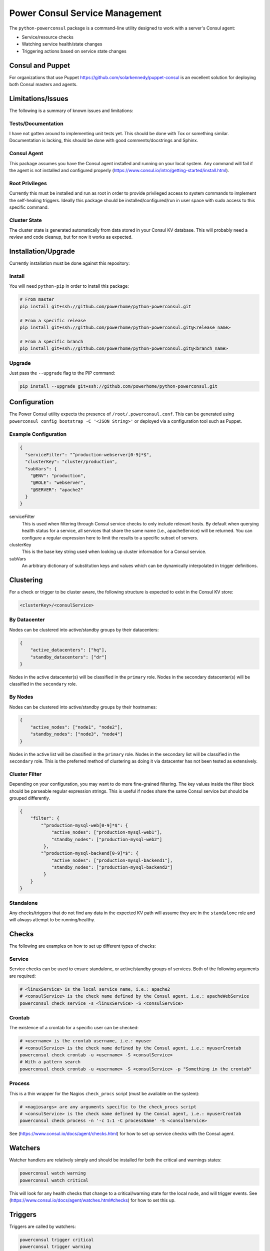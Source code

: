 Power Consul Service Management
===============================

The ``python-powerconsul`` package is a command-line utility designed to
work with a server's Consul agent:

-  Service/resource checks
-  Watching service health/state changes
-  Triggering actions based on service state changes

Consul and Puppet
~~~~~~~~~~~~~~~~~
For organizations that use Puppet https://github.com/solarkennedy/puppet-consul is an excellent solution for deploying both Consul masters and agents.

Limitations/Issues
~~~~~~~~~~~~~~~~~~
The following is a summary of known issues and limitations:

Tests/Documentation
'''''''''''''''''''
I have not gotten around to implementing unit tests yet. This should be done with Tox or something similar. Documentation is lacking, this should be done with good comments/docstrings and Sphinx.

Consul Agent
''''''''''''
This package assumes you have the Consul agent installed and running on your local system. Any command will fail if the agent is not installed and configured properly (https://www.consul.io/intro/getting-started/install.html).

Root Privileges
'''''''''''''''
Currently this must be installed and run as root in order to provide privileged access to system commands to implement the self-healing triggers. Ideally this package should be installed/configured/run in user space with sudo access to this specific command.

Cluster State
'''''''''''''
The cluster state is generated automatically from data stored in your Consul KV database. This will probably need a review and code cleanup, but for now it works as expected.

Installation/Upgrade
~~~~~~~~~~~~~~~~~~~~

Currently installation must be done against this repository:

Install
'''''''

You will need ``python-pip`` in order to install this package:

.. code:: sh

    # From master
    pip install git+ssh://github.com/powerhome/python-powerconsul.git

    # From a specific release
    pip install git+ssh://github.com/powerhome/python-powerconsul.git@<release_name>

    # From a specific branch
    pip install git+ssh://github.com/powerhome/python-powerconsul.git@<branch_name>

Upgrade
'''''''

Just pass the ``--upgrade`` flag to the PIP command:

.. code:: sh

    pip install --upgrade git+ssh://github.com/powerhome/python-powerconsul.git

Configuration
~~~~~~~~~~~~~

The Power Consul utility expects the presence of ``/root/.powerconsul.conf``. This can
be generated using ``powerconsul config bootstrap -C '<JSON String>'`` or deployed via
a configuration tool such as Puppet.

Example Configuration
'''''''''''''''''''''

.. code:: json

    {
      "serviceFilter": "^production-webserver[0-9]*$",
      "clusterKey": "cluster/production",
      "subVars": {
        "@ENV": "production",
        "@ROLE": "webserver",
        "@SERVER": "apache2"
      }
    }

serviceFilter
  This is used when filtering through Consul service checks to only include relevant hosts.
  By default when querying health status for a service, all services that share the same name
  (i.e., apacheService) will be returned. You can configure a regular expression here to limit
  the results to a specific subset of servers.
clusterKey
  This is the base key string used when looking up cluster information for a Consul service.
subVars
  An arbitrary dictionary of substitution keys and values which can be dynamically interpolated
  in trigger definitions.

Clustering
~~~~~~~~~~

For a check or trigger to be cluster aware, the following structure is
expected to exist in the Consul KV store:

.. code:: text

    <clusterKey>/<consulService>

By Datacenter
'''''''''''''

Nodes can be clustered into active/standby groups by their datacenters:

.. code:: json

    {
        "active_datacenters": ["hq"],
        "standby_datacenters": ["dr"]
    }

Nodes in the active datacenter(s) will be classified in the ``primary``
role. Nodes in the secondary datacenter(s) will be classified in the
``secondary`` role.

By Nodes
''''''''

Nodes can be clustered into active/standby groups by their hostnames:

.. code:: json

    {
        "active_nodes": ["node1", "node2"],
        "standby_nodes": ["node3", "node4"]
    }

Nodes in the active list will be classified in the ``primary`` role.
Nodes in the secondary list will be classified in the ``secondary``
role. This is the preferred method of clustering as doing it via datacenter has not been tested as extensively.

Cluster Filter
''''''''''''''

Depending on your configuration, you may want to do more fine-grained filtering. The
key values inside the filter block should be parseable regular expression strings. This
is useful if nodes share the same Consul service but should be grouped differently.

.. code:: json

    {
        "filter": {
            "^production-mysql-web[0-9]*$": {
                "active_nodes": ["production-mysql-web1"],
                "standby_nodes": ["production-mysql-web2"]
             },
            "^production-mysql-backend[0-9]*$": {
                "active_nodes": ["production-mysql-backend1"],
                "standby_nodes": ["production-mysql-backend2"]
             }
        }
    }

Standalone
''''''''''

Any checks/triggers that do not find any data in the expected KV path
will assume they are in the ``standalone`` role and will always attempt
to be running/healthy.

Checks
~~~~~~

The following are examples on how to set up different types of checks:

Service
'''''''

Service checks can be used to ensure standalone, or
active/standby groups of services. Both of the following arguments are
required:

.. code:: sh

    # <linuxService> is the local service name, i.e.: apache2
    # <consulService> is the check name defined by the Consul agent, i.e.: apacheWebService
    powerconsul check service -s <linuxService> -S <consulService>

Crontab
'''''''

The existence of a crontab for a specific user can be checked:

.. code:: sh

    # <username> is the crontab username, i.e.: myuser
    # <consulService> is the check name defined by the Consul agent, i.e.: myuserCrontab
    powerconsul check crontab -u <username> -S <consulService>
    # With a pattern search
    powerconsul check crontab -u <username> -S <consulService> -p "Something in the crontab"

Process
'''''''

This is a thin wrapper for the Nagios ``check_procs`` script (must be
available on the system):

.. code:: sh

    # <nagiosargs> are any arguments specific to the check_procs script
    # <consulService> is the check name defined by the Consul agent, i.e.: myuserCrontab
    powerconsul check process -n '-c 1:1 -C processName' -S <consulService>

See (https://www.consul.io/docs/agent/checks.html) for how to set up service checks with the Consul agent.

Watchers
~~~~~~~~

Watcher handlers are relatively simply and should be installed for both
the critical and warnings states:

.. code:: sh

    powerconsul watch warning
    powerconsul watch critical

This will look for any health checks that change to a critical/warning
state for the local node, and will trigger events. See (https://www.consul.io/docs/agent/watches.html#checks) for how to set this up.

Triggers
~~~~~~~~

Triggers are called by watchers:

.. code:: sh

    powerconsul trigger critical
    powerconsul trigger warning

Triggers expect certain values to exist in the Consul KV store:

.. code:: text

    triggers/<consulService>/<role>/<state>

role
  This can be either primary, secondary, or standalone
state
  This can be either critical or warning

If a particular service goes into a critical/warning state, the trigger
will look to the KV store to determine what action it should run. You may
use any of the keys in the subVars configuration directive for dynamic
substitution.

Shell Command
'''''''''''''

A shell command can be run if a service goes into a warning/critical
state:

.. code:: text

    /usr/bin/env service <linuxService> start

BASH Command
''''''''''''

A bash script can be run if a service goes into a warning/critical
state:

.. code:: text

    #!/bin/bash
    cd /to/some/place
    echo "Horray!"
    /usr/bin/env do --something

Prepared Queries / DNS Tagging
~~~~~~~~~~~~~~~~~~~~~~~~~~~~~~

This package has some built in functionality to manage prepared query tags for services in an active/standby configuration. As passing is inverted for standby servers (not running/healthy = passing), the ``only_passing`` tag for prepared queries is not sufficient. To work around this issue, Power Consul will update (as long as you enable tag overrides) passing/standby service tags with the string ``nodns`` which will allow you to have better control over a cluster of services. You can use additional tags (such as the environment, i.e. ``production``) to do further service filtering.

See (https://www.consul.io/docs/agent/http/query.html) for more information on prepared queries.

Example Service Definition
''''''''''''''''''''''''''
The following is an example service definition deployed via Puppet which will enable tag overrides:

.. code:: yaml

    consul::services:
      exampleApache2Service:
        enable_tag_override: true
        address: "somehostname.domain.com"
        checks:
          - script: "/usr/bin/env powerconsul check service -s apache2 -S exampleApache2Service"
            interval: 10s
        tags:
          - "apache"
          - "web"
          - "production"

Example Prepared Query
''''''''''''''''''''''
The following is an example prepared query which leverages tag overrides and the ``nodns`` tag. This will only return services in a passing state, and services without the ``nodns`` tag, which would be a standby service that is stopped, but shown as being in a passing state (as we expect). This example is also deployed via Puppet:

.. code:: yaml

    profiles::consul::prepared_queries:
      'production-web':
        'ensure': 'present'
        'service_name': 'exampleApache2Service'
        'service_failover_n': 1
        'service_only_passing': true
        'service_failover_dcs':
          - 'dc1'
          - 'dc2'
        'service_tags':
          - 'production'
          - '!nodns'
        'ttl': 10

Logging
~~~~~~~~

Logs are broken down by action (check/watch/trigger) and further by state/service (triggers) or resource/service (checks):

.. code:: text

    user@hostname:~# cd /var/log/powerconsul
    user@hostname:/var/log/powerconsul# find . -type f -name *.log
    ./trigger/sshd.warning.log
    ./trigger/puppetAgent.critical.log
    ./trigger/ntpd.warning.log
    ./trigger/sssd.critical.log
    ./trigger/sssd.warning.log
    ./watch/warning.log
    ./watch/critical.log
    ./check/service.sshd.log
    ./check/service.ntpd.log
    ./check/service.sssd.log
    ./check/service.puppetAgent.log
